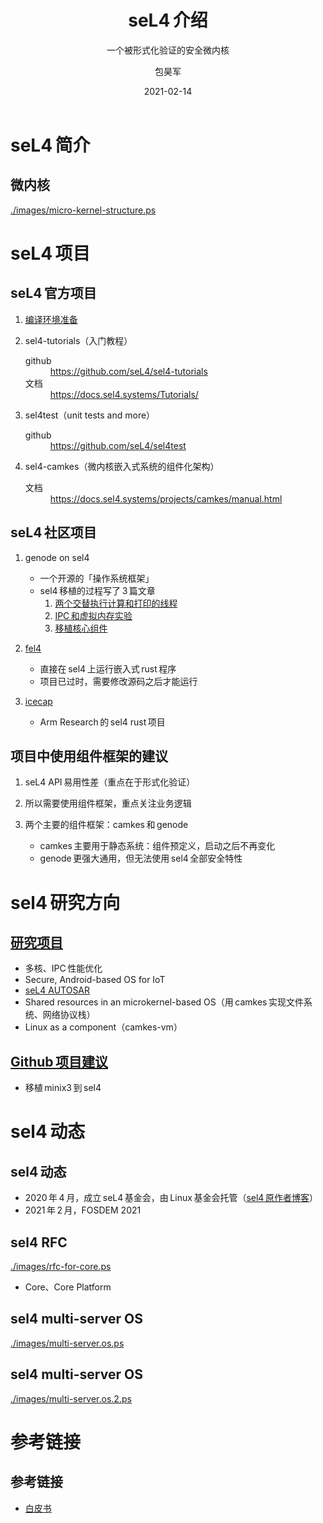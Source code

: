 #+Latex_class: cn_beamer
#+Latex: \CJKtilde
#+STARTUP: beamer

#+TITLE:     seL4 介绍
#+SUBTITLE:  一个被形式化验证的安全微内核
#+AUTHOR:    包昊军
#+EMAIL:     baohaojun@lixiang.com
#+DATE:      2021-02-14
#+DESCRIPTION:
#+KEYWORDS:
#+LANGUAGE:  en
#+OPTIONS:   H:2

#+BEAMER_THEME: EastLansing
#+BEAMER_COLOR_THEME: default

* seL4 简介
** 微内核

[[./images/micro-kernel-structure.ps]]

* seL4 项目
** seL4 官方项目

*** [[https://docs.sel4.systems/projects/buildsystem/host-dependencies.html][编译环境准备]]
*** sel4-tutorials（入门教程）
 - github :: https://github.com/seL4/sel4-tutorials
 - 文档 :: https://docs.sel4.systems/Tutorials/
*** sel4test（unit tests and more）
 - github :: https://github.com/seL4/sel4test

*** sel4-camkes（微内核嵌入式系统的组件化架构）

 - 文档 :: https://docs.sel4.systems/projects/camkes/manual.html

** seL4 社区项目

*** genode on sel4
- 一个开源的「操作系统框架」
- sel4 移植的过程写了 3 篇文章
  1. [[https://genode.org/documentation/articles/sel4_part_1][两个交替执行计算和打印的线程]]
  2. [[https://genode.org/documentation/articles/sel4_part_2][IPC 和虚拟内存实验]]
  3. [[https://genode.org/documentation/articles/sel4_part_3][移植核心组件]]
*** [[https://github.com/PolySync/cargo-fel4][fel4]]

- 直接在 sel4 上运行嵌入式 rust 程序
- 项目已过时，需要修改源码之后才能运行
*** [[https://gitlab.com/arm-research/security/icecap/icecap/][icecap]]
- Arm Research 的 sel4 rust 项目

** 项目中使用组件框架的建议

*** seL4 API 易用性差（重点在于形式化验证）
*** 所以需要使用组件框架，重点关注业务逻辑
*** 两个主要的组件框架：camkes 和 genode
- camkes 主要用于静态系统：组件预定义，启动之后不再变化
- genode 更强大通用，但无法使用 sel4 全部安全特性

* sel4 研究方向
** [[https://ts.data61.csiro.au/students/theses.pml.html][研究项目]]
- 多核、IPC 性能优化
- Secure, Android-based OS for IoT
- [[https://ts.data61.csiro.au/projects/TS/realtime.pml.html][seL4 AUTOSAR]]
- Shared resources in an microkernel-based OS（用 camkes 实现文件系统、网络协议栈）
- Linux as a component（camkes-vm）
** [[https://github.com/seL4/docs/blob/master/SuggestedProjects.md][Github 项目建议]]
- 移植 minix3 到 sel4


* sel4 动态
** sel4 动态
- 2020 年 4 月，成立 seL4 基金会，由 Linux 基金会托管（[[https://microkerneldude.wordpress.com/2020/04/07/the-sel4-foundation-what-and-why/][sel4 原作者博客]]）
- 2021 年 2 月，FOSDEM 2021
** sel4 RFC

[[./images/rfc-for-core.ps]]
- Core、Core Platform

** sel4 multi-server OS
[[./images/multi-server.os.ps]]

** sel4 multi-server OS

[[./images/multi-server.os.2.ps]]
* 参考链接
** 参考链接
- [[https://sel4.systems/About/seL4-whitepaper.pdf][白皮书]]
  # - 微内核、VMM，非 OS
  # - 被程序证明正确性、安全性等
  # - 使用 capability-based security 检制（任何对象都是独立的 capability，只有拥有对应的 capability 的进程才能操作此对象）
  # - 硬实时性支持
  # - 安全的同时保证高性能
  # - 真实布署故事（先使用 vmm，然后模块化增量移植）

  # 中间提到一个点，封闭式的系统（系统中所有功能模块在开始的时候都很清晰），建议使用 camkes；开发性的系统开发，建议参考 [[https://genode.org/][genode]]。
